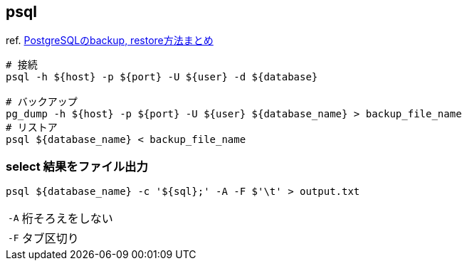 == psql

ref. https://qiita.com/rice_american/items/ceae28dad13c3977e3a8[PostgreSQLのbackup, restore方法まとめ]

[source,bash]
----
# 接続
psql -h ${host} -p ${port} -U ${user} -d ${database}

# バックアップ
pg_dump -h ${host} -p ${port} -U ${user} ${database_name} > backup_file_name
# リストア
psql ${database_name} < backup_file_name
----

=== select 結果をファイル出力

``` bash
psql ${database_name} -c '${sql};' -A -F $'\t' > output.txt
```

[horizontal]
`-A`:: 桁そろえをしない
`-F`:: タブ区切り
